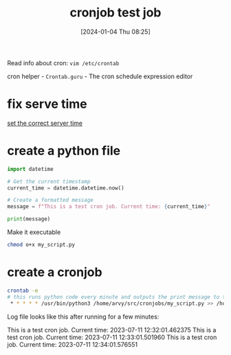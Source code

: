 #+title:      cronjob test job
#+date:       [2024-01-04 Thu 08:25]
#+filetags:   :crontab:linux:
#+identifier: 20240104T082517
#+STARTUP:    overview

Read info about cron: =vim /etc/crontab=

cron helper - =Crontab.guru= - The cron schedule expression editor

* fix serve time

[[file:~/GIT/devnotes/20240104T082156--set-the-correct-server-time__linux.org][set the correct server time]]

* create a python file

#+begin_src python
  import datetime

  # Get the current timestamp
  current_time = datetime.datetime.now()

  # Create a formatted message
  message = f"This is a test cron job. Current time: {current_time}"

  print(message)
#+end_src

Make it executable

#+begin_src bash
  chmod o+x my_script.py
#+end_src

* create a cronjob

#+begin_src bash
  crontab -e
  # this runs python code every minute and outputs the print message to the file
   ,* * * * * /usr/bin/python3 /home/arvy/src/cronjobs/my_script.py >> /home/arvy/src/cronjobs/output_my_script.log 2>&1
#+end_src

Log file looks like this after running for a few minutes:

This is a test cron job. Current time: 2023-07-11 12:32:01.462375
This is a test cron job. Current time: 2023-07-11 12:33:01.501960
This is a test cron job. Current time: 2023-07-11 12:34:01.576551
